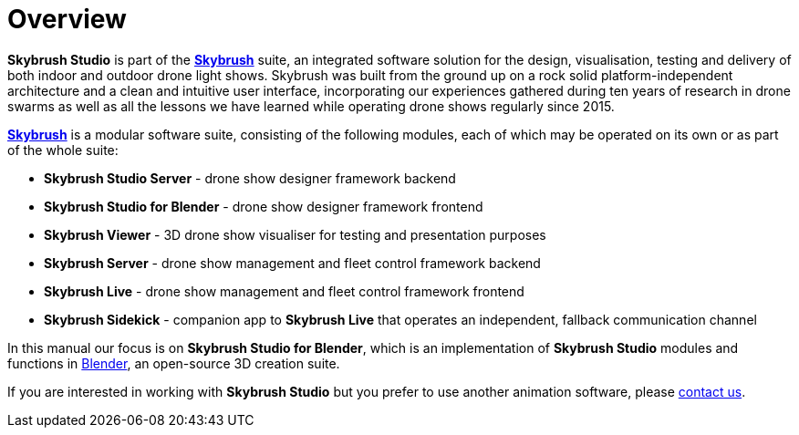 = Overview
:imagesdir: ../assets/images

// Note that this page is very similar (but not identical to) the same pages in the
// Skybrush Live, Skybrush Server and Skybrush Sidekick documentations.
// Synchronous update is recommended in all repos.


*Skybrush Studio* is part of the https://skybrush.io/[*Skybrush*] suite, an integrated software solution for the design, visualisation, testing and delivery of both indoor and outdoor drone light shows. Skybrush was built from the ground up on a rock solid platform-independent architecture and a clean and intuitive user interface, incorporating our experiences gathered during ten years of research in drone swarms as well as all the lessons we have learned while operating drone shows regularly since 2015.

https://skybrush.io/[*Skybrush*] is a modular software suite, consisting of the following modules, each of which may be operated on its own or as part of the whole suite:

* *Skybrush Studio Server* - drone show designer framework backend
* *Skybrush Studio for Blender* - drone show designer framework frontend
* *Skybrush Viewer* - 3D drone show visualiser for testing and presentation purposes
* *Skybrush Server* - drone show management and fleet control framework backend
* *Skybrush Live* - drone show management and fleet control framework frontend
* *Skybrush Sidekick* - companion app to *Skybrush Live* that operates an independent, fallback communication channel

In this manual our focus is on *Skybrush Studio for Blender*, which is an implementation of *Skybrush Studio* modules and functions in https://www.blender.org/[Blender], an open-source 3D creation suite.

If you are interested in working with *Skybrush Studio* but you prefer to use another animation software, please mailto:support@collmot.com[contact us].
